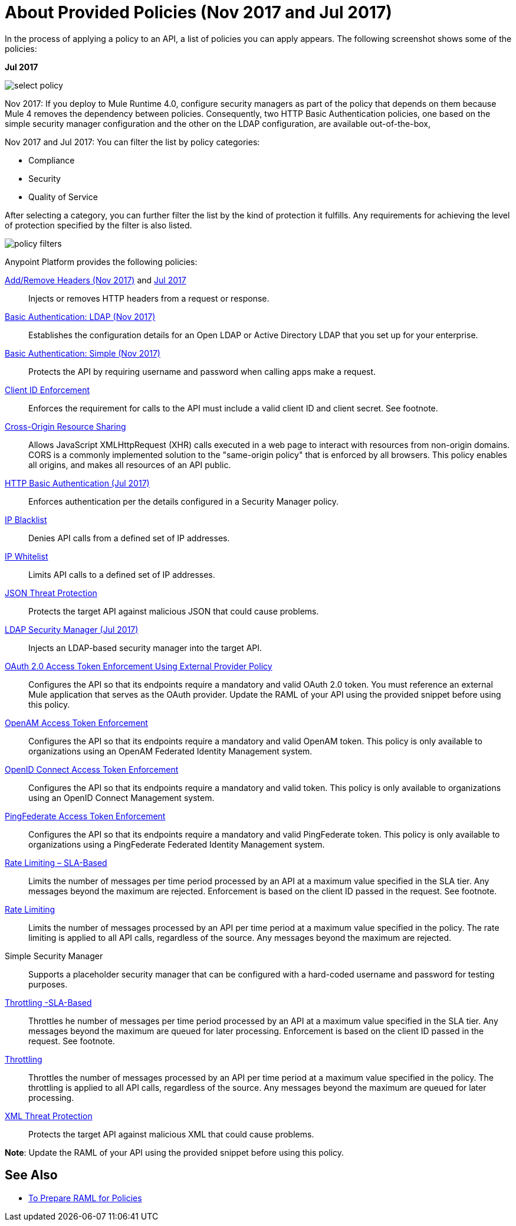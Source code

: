 = About Provided Policies (Nov 2017 and Jul 2017)
:keywords: policy, available policies

In the process of applying a policy to an API, a list of policies you can apply appears. The following screenshot shows some of the policies:

*Jul 2017*

image::select-policy.png[]

Nov 2017: If you deploy to Mule Runtime 4.0, configure security managers as part of the policy that depends on them because Mule 4 removes the dependency between policies. 
Consequently, two HTTP Basic Authentication policies, one based on the simple security manager configuration and the other on the LDAP configuration, are available out-of-the-box,

Nov 2017 and Jul 2017: You can filter the list by policy categories:

* Compliance
* Security
* Quality of Service

After selecting a category, you can further filter the list by the kind of protection it fulfills. Any requirements for achieving the level of protection specified by the filter is also listed.

image::policy-filters.png[]

Anypoint Platform provides the following policies:

link:/api-manager/add-remove-headers-lastest-task[Add/Remove Headers (Nov 2017)] and link:/api-manager/add-remove-headers[Jul 2017]:: Injects or removes HTTP headers from a request or response.
link:/api-manager/basic-authentication-ldap-concept[Basic Authentication: LDAP (Nov 2017)]:: Establishes the configuration details for an Open LDAP or Active Directory LDAP that you set up for your enterprise.
link:/api-manager/basic-authentication-simple-concept[Basic Authentication: Simple (Nov 2017)]:: Protects the API by requiring username and password when calling apps make a request.
link:/api-manager/client-id-based-policies[Client ID Enforcement]:: Enforces the requirement for calls to the API must include a valid client ID and client secret. See footnote.
link:/api-manager/cors-policy[Cross-Origin Resource Sharing]:: Allows JavaScript XMLHttpRequest (XHR) calls executed in a web page to interact with resources from non-origin domains. CORS is a commonly implemented solution to the "same-origin policy" that is enforced by all browsers. This policy enables all origins, and makes all resources of an API public.
link:/api-manager/http-basic-authentication-policy[HTTP Basic Authentication (Jul 2017)]:: Enforces authentication per the details configured in a Security Manager policy.
link:/api-manager/ip-blacklist[IP Blacklist]:: Denies API calls from a defined set of IP addresses.
link:/api-manager/ip-whitelist[IP Whitelist]:: Limits API calls to a defined set of IP addresses.
link:/api-manager/json-xml-threat-policy[JSON Threat Protection]:: Protects the target API against malicious JSON that could cause problems.
link:/api-manager/ldap-security-manager[LDAP Security Manager (Jul 2017)]:: Injects an LDAP-based security manager into the target API.
link:/api-manager/external-oauth-2.0-token-validation-policy[OAuth 2.0 Access Token Enforcement Using External Provider Policy]:: Configures the API so that its endpoints require a mandatory and valid OAuth 2.0 token. You must reference an external Mule application that serves as the OAuth provider. Update the RAML of your API using the provided snippet before using this policy.
link:/api-manager/openam-oauth-token-enforcement-policy[OpenAM Access Token Enforcement]:: Configures the API so that its endpoints require a mandatory and valid OpenAM token. This policy is only available to organizations using an OpenAM Federated Identity Management system.
link:/api-manager/openid-oauth-token-enforcement-policy[OpenID Connect Access Token Enforcement]:: Configures the API so that its endpoints require a mandatory and valid token. This policy is only available to organizations using an OpenID Connect Management system.
link:/api-manager/pingfederate-oauth-token-enforcement-policy[PingFederate Access Token Enforcement] :: Configures the API so that its endpoints require a mandatory and valid PingFederate token. This policy is only available to organizations using a PingFederate Federated Identity Management system.
link:/api-manager/rate-limiting-and-throttling-sla-based-policies[Rate Limiting – SLA-Based]:: Limits the number of messages per time period processed by an API at a maximum value specified in the SLA tier. Any messages beyond the maximum are rejected. Enforcement is based on the client ID passed in the request. See footnote.
link:/api-manager/client-id-based-policies[Rate Limiting]:: Limits the number of messages processed by an API per time period at a maximum value specified in the policy. The rate limiting is applied to all API calls, regardless of the source. Any messages beyond the maximum are rejected.
Simple Security Manager:: Supports a placeholder security manager that can be configured with a hard-coded username and password for testing purposes.
link:/api-manager/rate-limiting-and-throttling-sla-based-policies[Throttling -SLA-Based]:: Throttles he number of messages per time period processed by an API at a maximum value specified in the SLA tier. Any messages beyond the maximum are queued for later processing. Enforcement is based on the client ID passed in the request. See footnote.
link:/api-manager/client-id-based-policies[Throttling]:: Throttles the number of messages processed by an API per time period at a maximum value specified in the policy. The throttling is applied to all API calls, regardless of the source. Any messages beyond the maximum are queued for later processing.
link:/api-manager/json-xml-threat-policy[XML Threat Protection]:: Protects the target API against malicious XML that could cause problems.

*Note*: Update the RAML of your API using the provided snippet before using this policy.

////

== Policy Categories

The following table lists the policy, the required characteristic the policy fulfills, and requirements of the policy.

[%header,cols="40a,15a,30a,15a"]
|===
| Policy | Category | Fulfills | Required
| Client ID Enforcement | Compliance | Client ID Required | None
| CORS | Compliance | CORS-enabled | None
| HTTP Basic Authentication | Security | Authentication | Security Manager
| IP Blacklist | Security | IP Filtered | None
| IP Whitelist | Security | IP Filtered | None
| JSON Threat Protection | Security | JSON Threat Protected | None
| LDAP Security Manager | Security | Security Manager | None
| OAuth 2.0 Access Token Enforcement Using External Provider Policy | Security | OAuth 2.0 protected | None
| OpenAM Access Token Enforcement | Security | OAuth 2.0 Protected | None
| PingFederate Access Token Enforcement | Security | OAuth 2.0 Protected | None
| Rate Limiting | Quality of Service | Rate Limited | None
| Rate Limiting, SLA-Based | Quality of Service | Rate Limited, Client ID required | None
| Simple Security Manager | Security | Security Manager | None
| Throttling -SLA-Based | Quality of Service | Throttled, Rate Limited, Client ID required | None
| Throttling | Quality of Service | Throttled, Rate Limited | None
| XML Threat Protection | Security | XML Threat Protected | None
|===

////

== See Also

* link:/api-manager/prepare-raml-task[To Prepare RAML for Policies]
